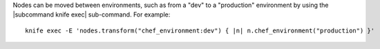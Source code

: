 .. The contents of this file are included in multiple topics.
.. This file should not be changed in a way that hinders its ability to appear in multiple documentation sets.

Nodes can be moved between environments, such as from a "dev" to a "production" environment by using the |subcommand knife exec| sub-command. For example::

   knife exec -E 'nodes.transform("chef_environment:dev") { |n| n.chef_environment("production") }'

